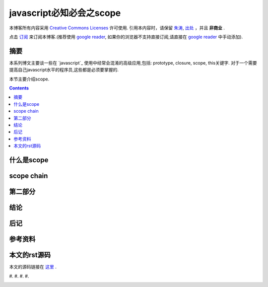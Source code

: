 .. Author: Tower Joo<zhutao.iscas@gmail.com>
.. Time: 2009-09-20 17:09

========================================
javascript必知必会之scope
========================================


本博客所有内容采用 `Creative Commons Licenses <http://creativecommons.org/about/licenses/meet-the-licenses>`_  许可使用.
引用本内容时，请保留 `朱涛`_, `出处`_ ，并且 **非商业** .

点击 `订阅`_ 来订阅本博客.(推荐使用 `google reader`_, 如果你的浏览器不支持直接订阅,请直接在 `google reader`_ 中手动添加).


摘要
========================================

本系列博文主要谈一些在 `javascript`_ 使用中经常会混淆的高级应用,包括: prototype, closure, scope, this关键字.
对于一个需要提高自己javascript水平的程序员,这些都是必须要掌握的.

本节主要介绍scope.


.. contents::





什么是scope
========================================


scope chain
===============





第二部分
========================================

结论
========================================

后记
========================================

参考资料
========================================

本文的rst源码
========================================

本文的源码链接在 `这里`_ .





#. 
#. 
#. 
#. 


.. _朱涛: http://sites.google.com/site/towerjoo
.. _出处: http://www.cnblogs.com/mindsbook
.. _订阅: http://feed.feedsky.com/MindsbookTowerJoo
.. _google reader: http://reader.google.com
.. _这里:
